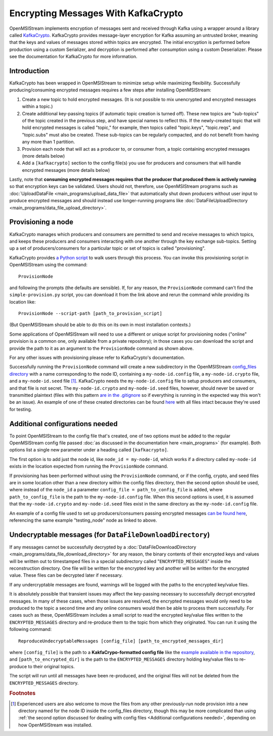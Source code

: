 ====================================
Encrypting Messages With KafkaCrypto
====================================

OpenMSIStream implements encryption of messages sent and received through Kafka using a wrapper around a library called `KafkaCrypto <https://github.com/tmcqueen-materials/kafkacrypto>`_. KafkaCrypto provides message-layer encryption for Kafka assuming an untrusted broker, meaning that the keys and values of messages stored within topics are encrypted. The initial encryption is performed before production using a custom Serializer, and decryption is performed after consumption using a custom Deserializer. Please see the documentation for KafkaCrypto for more information.

Introduction
------------

KafkaCrypto has been wrapped in OpenMSIStream to minimize setup while maximizing flexibility. Successfully producing/consuming encrypted messages requires a few steps after installing OpenMSIStream:

#. Create a new topic to hold encrypted messages. (It is not possible to mix unencrypted and encrypted messages within a topic.)
#. Create additional key-passing topics (if automatic topic creation is turned off). These new topics are "sub-topics" of the topic created in the previous step, and have special names to reflect this. If the newly-created topic that will hold encrypted messages is called "topic," for example, then topics called "topic.keys", "topic.reqs", and "topic.subs" must also be created. These sub-topics can be regularly compacted, and do not benefit from having any more than 1 partition.
#. Provision each node that will act as a producer to, or consumer from, a topic containing encrypted messages (more details below)
#. Add a ``[kafkacrypto]`` section to the config file(s) you use for producers and consumers that will handle encrypted messages (more details below)

Lastly, note that **consuming encrypted messages requires that the producer that produced them is actively running** so that encryption keys can be validated. Users should not, therefore, use OpenMSIStream programs such as :doc:`UploadDataFile <main_programs/upload_data_file>` that automatically shut down producers without user input to produce encrypted messages and should instead use longer-running programs like :doc:`DataFileUploadDirectory <main_programs/data_file_upload_directory>`.

Provisioning a node
-------------------

KafkaCrypto manages which producers and consumers are permitted to send and receive messages to which topics, and keeps these producers and consumers interacting with one another through the key exchange sub-topics. Setting up a set of producers/consumers for a particular topic or set of topics is called "provisioning".

KafkaCrypto provides `a Python script <https://raw.githubusercontent.com/tmcqueen-materials/kafkacrypto/master/tools/simple-provision.py>`_ to walk users through this process. You can invoke this provisioning script in OpenMSIStream using the command::

    ProvisionNode

and following the prompts (the defaults are sensible). If, for any reason, the ``ProvisionNode`` command can't find the ``simple-provision.py`` script, you can download it from the link above and rerun the command while providing its location like::

    ProvisionNode --script-path [path_to_provision_script]

(But OpenMSIStream should be able to do this on its own in most installation contexts.)

Some applications of OpenMSIStream will need to use a different or unique script for provisioning nodes ("online" provision is a common one, only available from a private repository); in those cases you can download the script and provide the path to it as an argument to the ``ProvisionNode`` command as shown above.

For any other issues with provisioning please refer to KafkaCrypto's documentation.

Successfully running the ``ProvisionNode`` command will create a new subdirectory in the OpenMSIStream `config_files directory <https://github.com/openmsi/openmsistream/tree/main/openmsistream/kafka_wrapper/config_files>`_ with a name corresponding to the node ID, containing a ``my-node-id.config`` file, a ``my-node-id.crypto`` file, and a ``my-node-id.seed`` file [#f1]_. KafkaCrypto needs the ``my-node-id.config`` file to setup producers and consumers, and that file is not secret. The ``my-node-id.crypto`` and ``my-node-id.seed`` files, however, should never be saved or transmitted plaintext (files with this pattern `are in the .gitignore <https://github.com/openmsi/openmsistream/blob/main/.gitignore>`_ so if everything is running in the expected way this won't be an issue). An example of one of these created directories can be found `here <https://github.com/openmsi/openmsistream/tree/main/openmsistream/kafka_wrapper/config_files/testing_node>`_ with all files intact because they're used for testing.

Additional configurations needed
--------------------------------

To point OpenMSIStream to the config file that's created, one of two options must be added to the regular OpenMSIStream config file passed :doc:`as discussed in the documentation here <main_programs>` (for example). Both options list a single new parameter under a heading called ``[kafkacrypto]``. 

The first option is to add just the node id, like ``node_id = my-node-id``, which works if a directory called ``my-node-id`` exists in the location expected from running the ``ProvisionNode`` command. 

If provisioning has been performed without using the ``ProvisionNode`` command, or if the config, crypto, and seed files are in some location other than a new directory within the config files directory, then the second option should be used, where instead of the ``node_id`` a parameter ``config_file = path_to_config_file`` is added, where ``path_to_config_file`` is the path to the ``my-node-id.config`` file. When this second options is used, it is assumed that the ``my-node-id.crypto`` and ``my-node-id.seed`` files exist in the same directory as the ``my-node-id.config`` file.

An example of a config file used to set up producers/consumers passing encrypted messages `can be found here <https://github.com/openmsi/openmsistream/blob/main/openmsistream/kafka_wrapper/config_files/test_encrypted.config>`_, referencing the same example "testing_node" node as linked to above.

Undecryptable messages (for ``DataFileDownloadDirectory``)
----------------------------------------------------------

If any messages cannot be successfully decrypted by a :doc:`DataFileDownloadDirectory <main_programs/data_file_download_directory>` for any reason, the binary contents of their encrypted keys and values will be written out to timestamped files in a special subdirectory called "``ENCRYPTED_MESSAGES``" inside the reconstruction directory. One file will be written for the encrypted key and another will be written for the encrypted value. These files can be decrypted later if necessary.

If any undercryptable messages are found, warnings will be logged with the paths to the encrypted key/value files.

It is absolutely possible that transient issues may affect the key-passing necessary to successfully decrypt encrypted messages. In many of these cases, when those issues are resolved, the encrypted messages would only need to be produced to the topic a second time and any online consumers would then be able to process them successfully. For cases such as these, OpenMSIStream includes a small script to read the encrypted key/value files written to the ``ENCRYPTED_MESSAGES`` directory and re-produce them to the topic from which they originated. You can run it using the following command::

    ReproduceUndecryptableMessages [config_file] [path_to_encrypted_messages_dir]

where ``[config_file]`` is the path to a **KakfaCrypo-formatted config file** like the `example available in the repository <https://github.com/openmsi/openmsistream/blob/main/openmsistream/tools/undecryptable_messages/reproduce-encrypted-letters-example.config>`_, and ``[path_to_encrypted_dir]`` is the path to the ``ENCRYPTED_MESSAGES`` directory holding key/value files to re-produce to their original topics.

The script will run until all messages have been re-produced, and the original files will not be deleted from the ``ENCRYPTED_MESSAGES`` directory.

.. rubric:: Footnotes

.. [#f1] Experienced users are also welcome to move the files from any other previously-run node provision into a new directory named for the node ID inside the config_files directory, though this may be more complicated than using :ref:`the second option discussed for dealing with config files <Additional configurations needed>`, depending on how OpenMSIStream was installed.